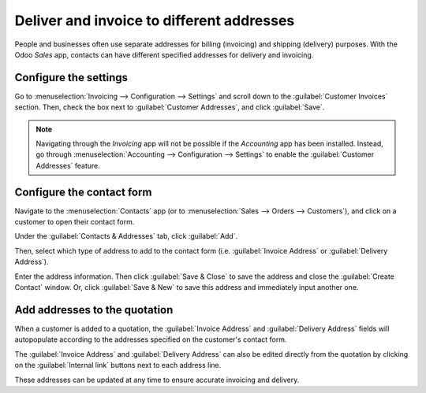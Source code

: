 ==========================================
Deliver and invoice to different addresses
==========================================

People and businesses often use separate addresses for billing (invoicing) and shipping (delivery)
purposes. With the Odoo *Sales* app, contacts can have different specified addresses for delivery
and invoicing.

Configure the settings
======================

Go to :menuselection:`Invoicing --> Configuration --> Settings` and scroll down to the
:guilabel:`Customer Invoices` section. Then, check the box next to :guilabel:`Customer Addresses`,
and click :guilabel:`Save`.

.. note::
   Navigating through the *Invoicing* app will not be possible if the *Accounting* app has been
   installed. Instead, go through :menuselection:`Accounting --> Configuration --> Settings` to
   enable the :guilabel:`Customer Addresses` feature.

.. image:: different_addresses/customer-addresses-setting.png
   :align: center
   :alt: Activate the Customer Addresses setting.

Configure the contact form
==========================

Navigate to the :menuselection:`Contacts` app (or to :menuselection:`Sales --> Orders -->
Customers`), and click on a customer to open their contact form.

Under the :guilabel:`Contacts & Addresses` tab, click :guilabel:`Add`.

.. image:: different_addresses/contact-form-add-address.png
   :align: center
   :alt: Add a contact/address to the contact form

Then, select which type of address to add to the contact form (i.e. :guilabel:`Invoice Address` or
:guilabel:`Delivery Address`).

.. image:: different_addresses/create-contact-window.png
   :align: center
   :alt: Create a new contact/address on a contact form.

Enter the address information. Then click :guilabel:`Save & Close` to save the address and close the
:guilabel:`Create Contact` window. Or, click :guilabel:`Save & New` to save this address and
immediately input another one.

Add addresses to the quotation
==============================

When a customer is added to a quotation, the :guilabel:`Invoice Address` and :guilabel:`Delivery
Address` fields will autopopulate according to the addresses specified on the customer's contact
form.

.. image:: different_addresses/quotation-address-autopopulate.png
   :align: center
   :alt: Invoice and Delivery Addresses autopopulate on a quotation.

The :guilabel:`Invoice Address` and :guilabel:`Delivery Address` can also be edited directly from
the quotation by clicking on the :guilabel:`Internal link` buttons next to each address line.

These addresses can be updated at any time to ensure accurate invoicing and delivery.
